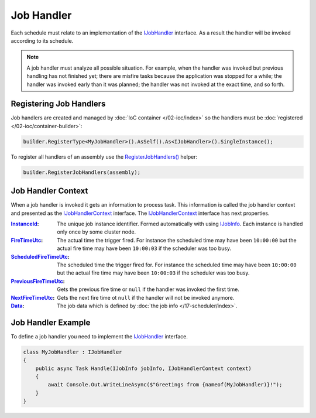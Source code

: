 .. index:: IJobHandler

Job Handler
===========

Each schedule must relate to an implementation of the IJobHandler_ interface. As a result the handler will be invoked according to its schedule.

.. note:: A job handler must analyze all possible situation. For example, when the handler was invoked but previous handling has not finished yet;
          there are misfire tasks because the application was stopped for a while; the handler was invoked early than it was planned; the handler was
          not invoked at the exact time, and so forth.


Registering Job Handlers
------------------------

Job handlers are created and managed by :doc:`IoC container </02-ioc/index>` so the handlers must be :doc:`registered </02-ioc/container-builder>`:

.. code-block:: csharp

    builder.RegisterType<MyJobHandler>().AsSelf().As<IJobHandler>().SingleInstance();

To register all handlers of an assembly use the `RegisterJobHandlers()`_ helper:

.. code-block:: csharp

    builder.RegisterJobHandlers(assembly);


.. _job-handler-context:
.. index:: IJobHandlerContext

Job Handler Context
-------------------

When a job handler is invoked it gets an information to process task. This information is called the job handler context and presented as
the IJobHandlerContext_ interface. The IJobHandlerContext_ interface has next properties.

:InstanceId_:           The unique job instance identifier. Formed automatically with using IJobInfo_. Each instance is handled only once by some cluster node.

:FireTimeUtc_:          The actual time the trigger fired. For instance the scheduled time may have been ``10:00:00`` but the actual fire time may have been ``10:00:03`` if the scheduler was too busy.

:ScheduledFireTimeUtc_: The scheduled time the trigger fired for. For instance the scheduled time may have been ``10:00:00`` but the actual fire time may have been ``10:00:03`` if the scheduler was too busy.

:PreviousFireTimeUtc_:  Gets the previous fire time or ``null`` if the handler was invoked the first time.

:NextFireTimeUtc_:      Gets the next fire time ot ``null`` if the handler will not be invoked anymore.

:Data_:                 The job data which is defined by :doc:`the job info </17-scheduler/index>`.


Job Handler Example
-------------------

To define a job handler you need to implement the IJobHandler_ interface.

.. code-block:: csharp

    class MyJobHandler : IJobHandler
    {
        public async Task Handle(IJobInfo jobInfo, IJobHandlerContext context)
        {
            await Console.Out.WriteLineAsync($"Greetings from {nameof(MyJobHandler)}!");
        }
    }


.. _`IJobInfo`: ../api/reference/InfinniPlatform.Scheduler.IJobInfo.html
.. _`IJobHandler`: ../api/reference/InfinniPlatform.Scheduler.IJobHandler.html
.. _`RegisterJobHandlers()`: ../api/reference/InfinniPlatform.Scheduler.SchedulerExtensions.html#InfinniPlatform_Scheduler_SchedulerExtensions_RegisterJobHandlers_InfinniPlatform_IoC_IContainerBuilder_Assembly_
.. _`IJobHandlerContext`: /api/reference/InfinniPlatform.Scheduler.IJobHandlerContext.html

.. _`InstanceId`: ../api/reference/InfinniPlatform.Scheduler.IJobHandlerContext.html#InfinniPlatform_Scheduler_IJobHandlerContext_InstanceId
.. _`FireTimeUtc`: ../api/reference/InfinniPlatform.Scheduler.IJobHandlerContext.html#InfinniPlatform_Scheduler_IJobHandlerContext_FireTimeUtc
.. _`ScheduledFireTimeUtc`: ../api/reference/InfinniPlatform.Scheduler.IJobHandlerContext.html#InfinniPlatform_Scheduler_IJobHandlerContext_ScheduledFireTimeUtc
.. _`PreviousFireTimeUtc`: ../api/reference/InfinniPlatform.Scheduler.IJobHandlerContext.html#InfinniPlatform_Scheduler_IJobHandlerContext_PreviousFireTimeUtc
.. _`NextFireTimeUtc`: ../api/reference/InfinniPlatform.Scheduler.IJobHandlerContext.html#InfinniPlatform_Scheduler_IJobHandlerContext_NextFireTimeUtc
.. _`Data`: ../api/reference/InfinniPlatform.Scheduler.IJobHandlerContext.html#InfinniPlatform_Scheduler_IJobHandlerContext_Data
